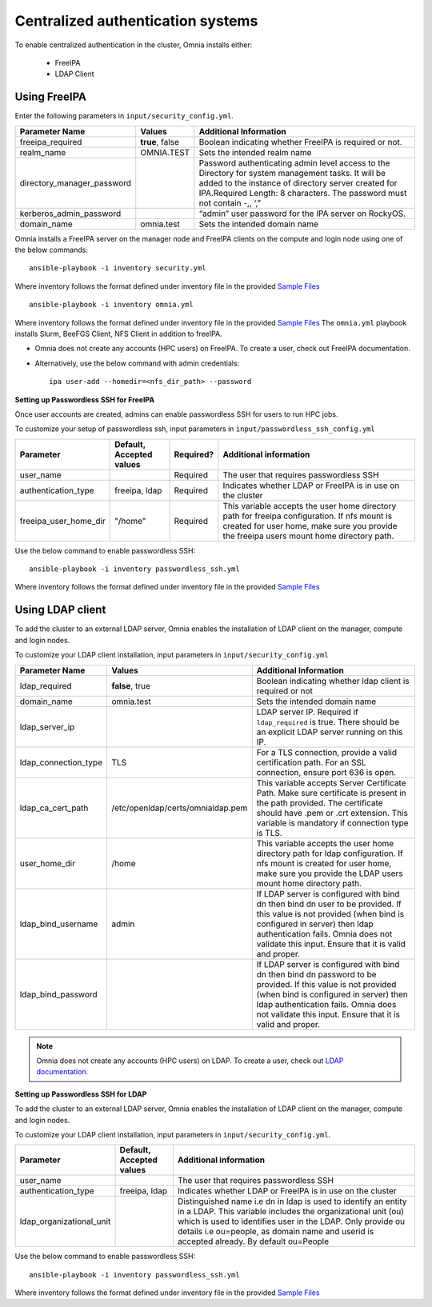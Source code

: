 Centralized authentication systems
===================================

To enable centralized authentication in the cluster, Omnia installs either:

 - FreeIPA
 - LDAP Client

Using FreeIPA
--------------

Enter the following parameters in ``input/security_config.yml``.

+----------------------------+-----------------------------------+------------------------------------------------------------------------------------------------------------------------------------------------------------------------------------------------------------------------------------------+
| Parameter Name             | Values                            | Additional Information                                                                                                                                                                                                                   |
+============================+===================================+==========================================================================================================================================================================================================================================+
| freeipa_required           | **true**, false                   | Boolean indicating whether FreeIPA is required or not.                                                                                                                                                                                   |
+----------------------------+-----------------------------------+------------------------------------------------------------------------------------------------------------------------------------------------------------------------------------------------------------------------------------------+
| realm_name                 | OMNIA.TEST                        | Sets the intended realm name                                                                                                                                                                                                             |
+----------------------------+-----------------------------------+------------------------------------------------------------------------------------------------------------------------------------------------------------------------------------------------------------------------------------------+
| directory_manager_password |                                   | Password authenticating admin level   access to the Directory for system management tasks. It will be added to the   instance of directory server created for IPA.Required Length: 8 characters.   The password must not contain -,, ‘,” |
+----------------------------+-----------------------------------+------------------------------------------------------------------------------------------------------------------------------------------------------------------------------------------------------------------------------------------+
| kerberos_admin_password    |                                   | “admin” user password for the IPA   server on RockyOS.                                                                                                                                                                                   |
+----------------------------+-----------------------------------+------------------------------------------------------------------------------------------------------------------------------------------------------------------------------------------------------------------------------------------+
| domain_name                | omnia.test                        | Sets the intended domain name                                                                                                                                                                                                            |
+----------------------------+-----------------------------------+------------------------------------------------------------------------------------------------------------------------------------------------------------------------------------------------------------------------------------------+

Omnia installs a FreeIPA server on the manager node and FreeIPA clients on the compute and login node using one of the below commands: ::

    ansible-playbook -i inventory security.yml

Where inventory follows the format defined under inventory file in the provided `Sample Files <../../samplefiles.html>`_ ::

    ansible-playbook -i inventory omnia.yml

Where inventory follows the format defined under inventory file in the provided `Sample Files <../../samplefiles.html>`_ The ``omnia.yml`` playbook installs Slurm, BeeFGS Client, NFS Client in addition to freeIPA.

.. note::

* Omnia does not create any accounts (HPC users) on FreeIPA. To create a user, check out FreeIPA documentation.

* Alternatively, use the below command with admin credentials: ::

    ipa user-add --homedir=<nfs_dir_path> --password


**Setting up Passwordless SSH for FreeIPA**

Once user accounts are created, admins can enable passwordless SSH for users to run HPC jobs.

To customize your setup of passwordless ssh, input parameters in ``input/passwordless_ssh_config.yml``

+-----------------------+--------------------------+-----------+------------------------------------------------------------------------------------------------------------------------------------------------------------------------------------------------------+
| Parameter             | Default, Accepted values | Required? | Additional information                                                                                                                                                                               |
+=======================+==========================+===========+======================================================================================================================================================================================================+
| user_name             |                          | Required  | The user that requires passwordless SSH                                                                                                                                                              |
+-----------------------+--------------------------+-----------+------------------------------------------------------------------------------------------------------------------------------------------------------------------------------------------------------+
| authentication_type   | freeipa, ldap            | Required  | Indicates whether LDAP or FreeIPA is in use on the cluster                                                                                                                                           |
+-----------------------+--------------------------+-----------+------------------------------------------------------------------------------------------------------------------------------------------------------------------------------------------------------+
| freeipa_user_home_dir | "/home"                  | Required  | This variable accepts the user home     directory path for freeipa configuration.    If nfs mount is created for user home,   make sure you provide the freeipa     users mount home directory path. |
+-----------------------+--------------------------+-----------+------------------------------------------------------------------------------------------------------------------------------------------------------------------------------------------------------+

Use the below command to enable passwordless SSH: ::

    ansible-playbook -i inventory passwordless_ssh.yml

Where inventory follows the format defined under inventory file in the provided `Sample Files <../../samplefiles.html>`_



Using LDAP client
------------------

To add the cluster to an external LDAP server, Omnia enables the installation of LDAP client on the manager, compute and login nodes.

To customize your LDAP client installation, input parameters in ``input/security_config.yml``

+----------------------+-----------------------------------+-----------------------------------------------------------------------------------------------------------------------------------------------------------------------------------------------------------------------------------------------------------------+
| Parameter Name       | Values                            | Additional Information                                                                                                                                                                                                                                          |
+======================+===================================+=================================================================================================================================================================================================================================================================+
| ldap_required        |  **false**, true                  |  Boolean indicating whether ldap client is   required or not                                                                                                                                                                                                    |
+----------------------+-----------------------------------+-----------------------------------------------------------------------------------------------------------------------------------------------------------------------------------------------------------------------------------------------------------------+
| domain_name          | omnia.test                        | Sets the intended domain name                                                                                                                                                                                                                                   |
+----------------------+-----------------------------------+-----------------------------------------------------------------------------------------------------------------------------------------------------------------------------------------------------------------------------------------------------------------+
| ldap_server_ip       |                                   | LDAP server IP. Required if   ``ldap_required`` is true. There should be an explicit LDAP server running on   this IP.                                                                                                                                          |
+----------------------+-----------------------------------+-----------------------------------------------------------------------------------------------------------------------------------------------------------------------------------------------------------------------------------------------------------------+
| ldap_connection_type | TLS                               | For a TLS connection, provide a valid   certification path. For an SSL connection, ensure port 636 is open.                                                                                                                                                     |
+----------------------+-----------------------------------+-----------------------------------------------------------------------------------------------------------------------------------------------------------------------------------------------------------------------------------------------------------------+
| ldap_ca_cert_path    | /etc/openldap/certs/omnialdap.pem | This variable accepts Server   Certificate Path. Make sure certificate is present in the path provided. The   certificate should have .pem or .crt extension. This variable is mandatory if   connection type is TLS.                                           |
+----------------------+-----------------------------------+-----------------------------------------------------------------------------------------------------------------------------------------------------------------------------------------------------------------------------------------------------------------+
| user_home_dir        | /home                             |  This variable accepts the user home   directory path for ldap configuration.    If nfs mount is created for user home, make sure you provide the LDAP   users mount home directory path.                                                                       |
+----------------------+-----------------------------------+-----------------------------------------------------------------------------------------------------------------------------------------------------------------------------------------------------------------------------------------------------------------+
| ldap_bind_username   | admin                             | If LDAP server is configured with bind   dn then bind dn user to be provided. If this value is not provided (when bind   is configured in server) then ldap authentication fails. Omnia does not   validate this input. Ensure that it is valid and proper.     |
+----------------------+-----------------------------------+-----------------------------------------------------------------------------------------------------------------------------------------------------------------------------------------------------------------------------------------------------------------+
| ldap_bind_password   |                                   | If LDAP server is configured with bind   dn then bind dn password to be provided. If this value is not provided (when   bind is configured in server) then ldap authentication fails. Omnia does not   validate this input. Ensure that it is valid and proper. |
+----------------------+-----------------------------------+-----------------------------------------------------------------------------------------------------------------------------------------------------------------------------------------------------------------------------------------------------------------+


.. note:: Omnia does not create any accounts (HPC users) on LDAP. To create a user, check out `LDAP documentation. <https://docs.oracle.com/cd/E19857-01/820-7651/bhacc/index.html>`_


**Setting up Passwordless SSH for LDAP**

To add the cluster to an external LDAP server, Omnia enables the installation of LDAP client on the manager, compute and login nodes.

To customize your LDAP client installation, input parameters in ``input/security_config.yml``.

+--------------------------+--------------------------+-----------------------------------------------------------------------------------------------------------------------------------------------------------------------------------------------------------------------------------------------------------------------------------------------+
| Parameter                | Default, Accepted values | Additional information                                                                                                                                                                                                                                                                        |
+==========================+==========================+===============================================================================================================================================================================================================================================================================================+
| user_name                |                          | The user that requires passwordless SSH                                                                                                                                                                                                                                                       |
+--------------------------+--------------------------+-----------------------------------------------------------------------------------------------------------------------------------------------------------------------------------------------------------------------------------------------------------------------------------------------+
| authentication_type      | freeipa, ldap            | Indicates whether LDAP or FreeIPA is in use on the cluster                                                                                                                                                                                                                                    |
+--------------------------+--------------------------+-----------------------------------------------------------------------------------------------------------------------------------------------------------------------------------------------------------------------------------------------------------------------------------------------+
| ldap_organizational_unit |                          | Distinguished name i.e dn in ldap is used to identify an entity in a   LDAP. This variable includes the organizational unit (ou) which is used to   identifies user in the LDAP. Only provide ou details i.e ou=people, as domain   name and userid is accepted already. By default ou=People |
+--------------------------+--------------------------+-----------------------------------------------------------------------------------------------------------------------------------------------------------------------------------------------------------------------------------------------------------------------------------------------+


Use the below command to enable passwordless SSH: ::

    ansible-playbook -i inventory passwordless_ssh.yml

Where inventory follows the format defined under inventory file in the provided `Sample Files <../../samplefiles.html>`_














